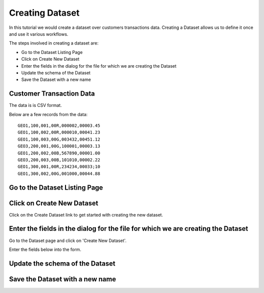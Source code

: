 Creating Dataset
----------------

In this tutorial we would create a dataset over customers transactions data. Creating a Dataset allows us to define it once and use it various workflows.

The steps involved in creating a dataset are:

- Go to the Dataset Listing Page
- Click on Create New Dataset
- Enter the fields in the dialog for the file for which we are creating the Dataset
- Update the schema of the Dataset
- Save the Dataset with a new name

Customer Transaction Data
=========================

The data is is CSV format.

Below are a few records from the data::


    GEO1,100,001,00R,000002,00003.45
    GEO1,100,002,00R,000010,00041.23
    GEO1,100,003,00G,003432,00451.12
    GEO3,200,001,00G,100001,00003.13
    GEO1,200,002,00B,567890,00001.00
    GEO3,200,003,00B,101010,00002.22
    GEO1,300,001,00R,234234,00033;10
    GEO1,300,002,00G,001000,00044.88


Go to the Dataset Listing Page
==============================

 .. figure:: ../_assets/tutorials/01/dataset-listings.png
   :scale: 100%
   :alt: Dataset Listings
   :align: center

Click on Create New Dataset
===========================

Click on the Create Dataset link to get started with creating the new dataset.


Enter the fields in the dialog for the file for which we are creating the Dataset
==================

Go to the Dataset page and click on 'Create New Dataset'.

Enter the fields below into the form.
 
 .. figure:: ../_assets/tutorials/01/create-new-dataset.png
   :scale: 100%
   :alt: Sparkflows Create New Datasets
   :align: center
 
 
Update the schema of the Dataset
================================


Save the Dataset with a new name
================================

 
 
 
 
 
 
 
 
 



